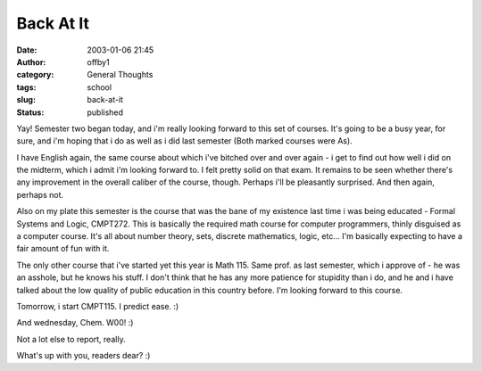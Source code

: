 Back At It
##########
:date: 2003-01-06 21:45
:author: offby1
:category: General Thoughts
:tags: school
:slug: back-at-it
:status: published

Yay! Semester two began today, and i'm really looking forward to this
set of courses. It's going to be a busy year, for sure, and i'm hoping
that i do as well as i did last semester (Both marked courses were As).

I have English again, the same course about which i've bitched over and
over again - i get to find out how well i did on the midterm, which i
admit i'm looking forward to. I felt pretty solid on that exam. It
remains to be seen whether there's any improvement in the overall
caliber of the course, though. Perhaps i'll be pleasantly surprised. And
then again, perhaps not.

Also on my plate this semester is the course that was the bane of my
existence last time i was being educated - Formal Systems and Logic,
CMPT272. This is basically the required math course for computer
programmers, thinly disguised as a computer course. It's all about
number theory, sets, discrete mathematics, logic, etc... I'm basically
expecting to have a fair amount of fun with it.

The only other course that i've started yet this year is Math 115. Same
prof. as last semester, which i approve of - he was an asshole, but he
knows his stuff. I don't think that he has any more patience for
stupidity than i do, and he and i have talked about the low quality of
public education in this country before. I'm looking forward to this
course.

Tomorrow, i start CMPT115. I predict ease. :)

And wednesday, Chem. W00! :)

Not a lot else to report, really.

What's up with you, readers dear? :)

